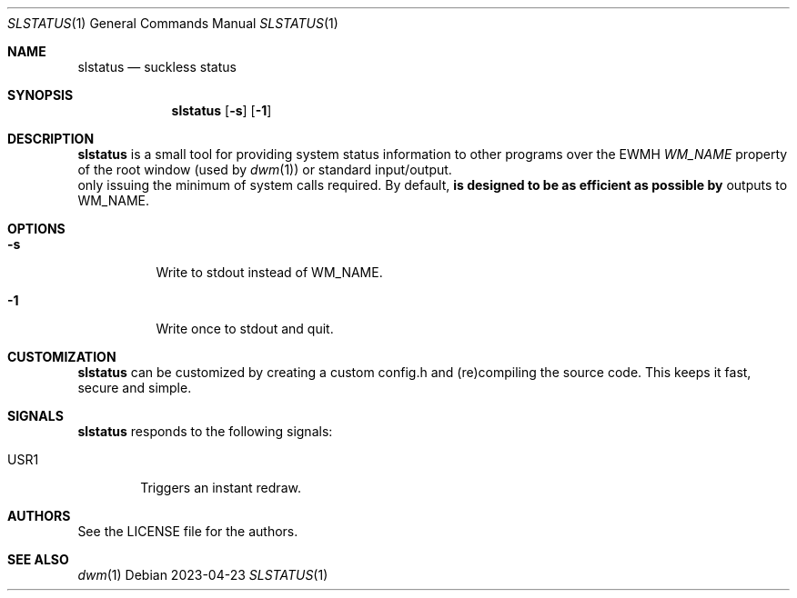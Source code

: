.Dd 2023-04-23
.Dt SLSTATUS 1
.Os
.Sh NAME
.Nm slstatus
.Nd suckless status
.Sh SYNOPSIS
.Nm
.Op Fl s
.Op Fl 1
.Sh DESCRIPTION
.Nm
is a small tool for providing system status information to other programs
over the EWMH
.Em WM_NAME
property of the root window (used by
.Xr dwm 1 ) or standard input/output. It is designed to be as efficient as possible by
only issuing the minimum of system calls required.
.P
By default,
.Nm
outputs to WM_NAME.
.Sh OPTIONS
.Bl -tag -width Ds
.It Fl s
Write to stdout instead of WM_NAME.
.It Fl 1
Write once to stdout and quit.
.El
.Sh CUSTOMIZATION
.Nm
can be customized by creating a custom config.h and (re)compiling the source
code. This keeps it fast, secure and simple.
.Sh SIGNALS
.Nm
responds to the following signals:
.Pp
.Bl -tag -width TERM -compact
.It USR1
Triggers an instant redraw.
.El
.Sh AUTHORS
See the LICENSE file for the authors.
.Sh SEE ALSO
.Xr dwm 1
